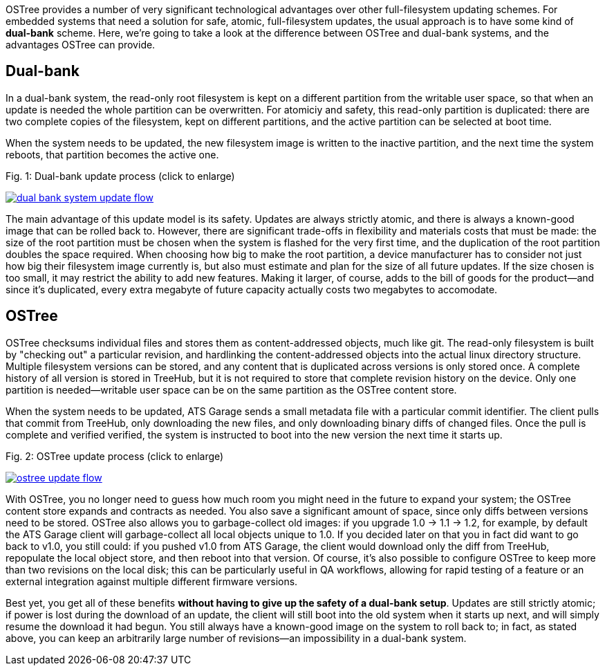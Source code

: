 :page-layout: page
:page-title: "Comparing full-filesystem update strategies"
:page-category: cli-dev
:page-date: 2017-01-16 21:56:51

OSTree provides a number of very significant technological advantages over other full-filesystem updating schemes. For embedded systems that need a solution for safe, atomic, full-filesystem updates, the usual approach is to have some kind of *dual-bank* scheme. Here, we're going to take a look at the difference between OSTree and dual-bank systems, and the advantages OSTree can provide.

== Dual-bank

In a dual-bank system, the read-only root filesystem is kept on a different partition from the writable user space, so that when an update is needed the whole partition can be overwritten. For atomiciy and safety, this read-only partition is duplicated: there are two complete copies of the filesystem, kept on different partitions, and the active partition can be selected at boot time.

When the system needs to be updated, the new filesystem image is written to the inactive partition, and the next time the system reboots, that partition becomes the active one.


.Fig. 1: Dual-bank update process (click to enlarge)
link:/images/dual-bank-system-update-flow.svg[image:/images/dual-bank-system-update-flow.svg[]]

The main advantage of this update model is its safety. Updates are always strictly atomic, and there is always a known-good image that can be rolled back to. However, there are significant trade-offs in flexibility and materials costs that must be made: the size of the root partition must be chosen when the system is flashed for the very first time, and the duplication of the root partition doubles the space required. When choosing how big to make the root partition, a device manufacturer has to consider not just how big their filesystem image currently is, but also must estimate and plan for the size of all future updates. If the size chosen is too small, it may restrict the ability to add new features. Making it larger, of course, adds to the bill of goods for the product--and since it's duplicated, every extra megabyte of future capacity actually costs two megabytes to accomodate.

== OSTree

OSTree checksums individual files and stores them as content-addressed objects, much like git. The read-only filesystem is built by "checking out" a particular revision, and hardlinking the content-addressed objects into the actual linux directory structure. Multiple filesystem versions can be stored, and any content that is duplicated across versions is only stored once. A complete history of all version is stored in TreeHub, but it is not required to store that complete revision history on the device. Only one partition is needed--writable user space can be on the same partition as the OSTree content store.

When the system needs to be updated, ATS Garage sends a small metadata file with a particular commit identifier. The client pulls that commit from TreeHub, only downloading the new files, and only downloading binary diffs of changed files. Once the pull is complete and verified verified, the system is instructed to boot into the new version the next time it starts up.

.Fig. 2: OSTree update process (click to enlarge)
link:/images/ostree-update-flow.svg[image:/images/ostree-update-flow.svg[]]

With OSTree, you no longer need to guess how much room you might need in the future to expand your system; the OSTree content store expands and contracts as needed. You also save a significant amount of space, since only diffs between versions need to be stored. OSTree also allows you to garbage-collect old images: if you upgrade 1.0 -> 1.1 -> 1.2, for example, by default the ATS Garage client will garbage-collect all local objects unique to 1.0. If you decided later on that you in fact did want to go back to v1.0, you still could: if you pushed v1.0 from ATS Garage, the client would download only the diff from TreeHub, repopulate the local object store, and then reboot into that version. Of course, it's also possible to configure OSTree to keep more than two revisions on the local disk; this can be particularly useful in QA workflows, allowing for rapid testing of a feature or an external integration against multiple different firmware versions.

Best yet, you get all of these benefits *without having to give up the safety of a dual-bank setup*. Updates are still strictly atomic; if power is lost during the download of an update, the client will still boot into the old system when it starts up next, and will simply resume the download it had begun. You still always have a known-good image on the system to roll back to; in fact, as stated above, you can keep an arbitrarily large number of revisions--an impossibility in a dual-bank system.
